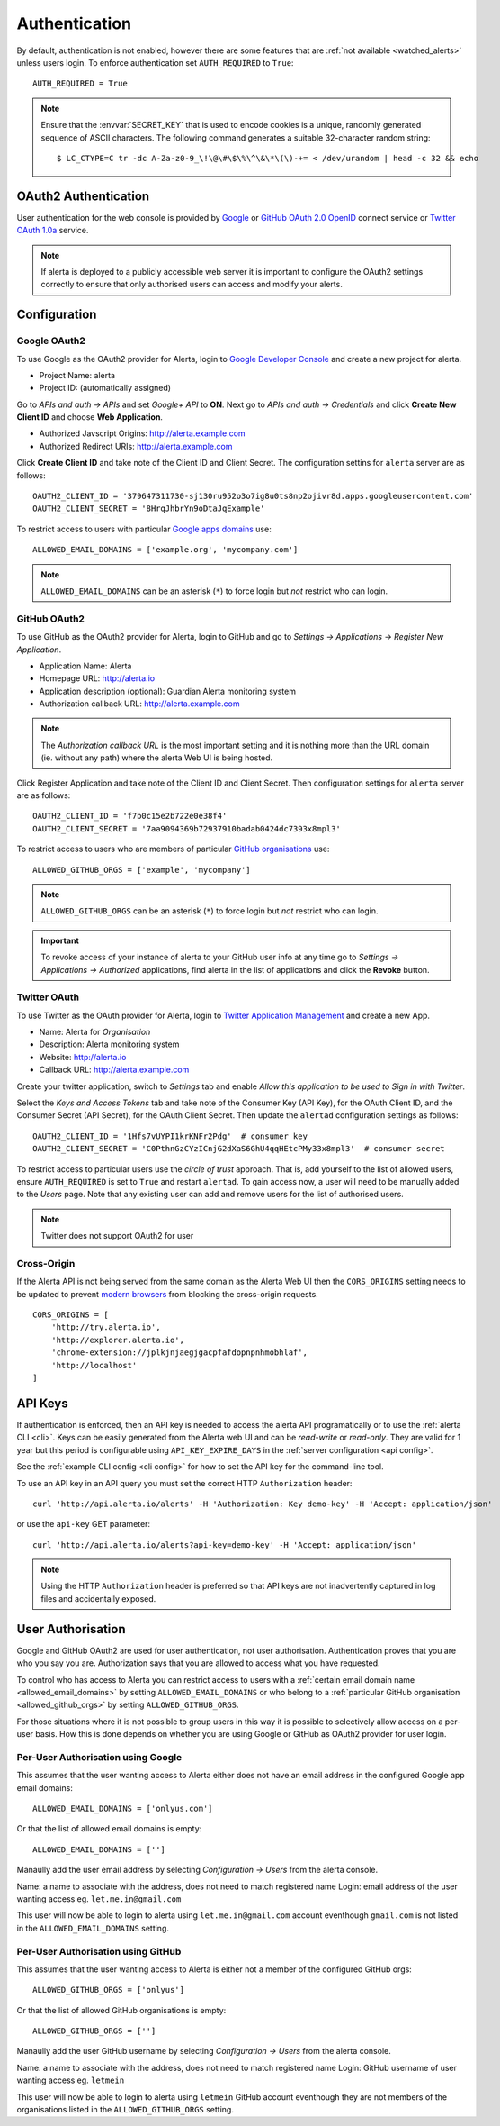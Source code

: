 .. _authentication:

Authentication
==============

By default, authentication is not enabled, however there are some features that are :ref:`not available <watched_alerts>` unless users login. To enforce authentication set ``AUTH_REQUIRED`` to ``True``::

    AUTH_REQUIRED = True

.. note:: Ensure that the :envvar:`SECRET_KEY` that is used to encode cookies is a unique, randomly generated sequence of ASCII characters. The following command generates a suitable 32-character random string::

    $ LC_CTYPE=C tr -dc A-Za-z0-9_\!\@\#\$\%\^\&\*\(\)-+= < /dev/urandom | head -c 32 && echo

.. _oauth2:

OAuth2 Authentication
---------------------

User authentication for the web console is provided by Google_ or GitHub_ `OAuth 2.0`_ OpenID_ connect service or Twitter_ `OAuth 1.0a`_ service.

.. note:: If alerta is deployed to a publicly accessible web server it is important to configure the OAuth2 settings correctly to ensure that only authorised users can access and modify your alerts.

.. _Google: https://developers.google.com/accounts/docs/OpenIDConnect
.. _GitHub: https://developer.github.com/v3/oauth/
.. _Twitter: https://dev.twitter.com/web/sign-in/implementing
.. _`OAuth 2.0`: http://tools.ietf.org/html/draft-ietf-oauth-v2-22
.. _`OAuth 1.0a`: http://oauth.net/core/1.0a/
.. _OpenID: http://openid.net/connect/


Configuration
-------------

.. _google_oauth2:

Google OAuth2
~~~~~~~~~~~~~

To use Google as the OAuth2 provider for Alerta, login to `Google Developer Console`_ and create a new project for alerta.

.. _Google Developer Console: https://console.developers.google.com

- Project Name: alerta
- Project ID: (automatically assigned)

Go to *APIs and auth -> APIs* and set *Google+ API* to **ON**. Next go to *APIs and auth -> Credentials* and click **Create New Client ID** and choose **Web Application**.

- Authorized Javscript Origins: http://alerta.example.com
- Authorized Redirect URIs: http://alerta.example.com

Click **Create Client ID** and take note of the Client ID and Client Secret. The configuration settins for ``alerta`` server are as follows::

    OAUTH2_CLIENT_ID = '379647311730-sj130ru952o3o7ig8u0ts8np2ojivr8d.apps.googleusercontent.com'
    OAUTH2_CLIENT_SECRET = '8HrqJhbrYn9oDtaJqExample'

.. _allowed_email_domains:

To restrict access to users with particular `Google apps domains`_ use::

    ALLOWED_EMAIL_DOMAINS = ['example.org', 'mycompany.com']

.. _`Google apps domains`: https://www.google.co.uk/intx/en_au/work/apps/business/

.. note:: ``ALLOWED_EMAIL_DOMAINS`` can be an asterisk (``*``) to force login but *not* restrict who can login.

.. _github_oauth2:

GitHub OAuth2
~~~~~~~~~~~~~

To use GitHub as the OAuth2 provider for Alerta, login to GitHub and go to *Settings -> Applications -> Register New Application*.

- Application Name: Alerta
- Homepage URL: http://alerta.io
- Application description (optional): Guardian Alerta monitoring system
- Authorization callback URL: http://alerta.example.com

.. note:: The `Authorization callback URL` is the most important setting and it is nothing more than the URL domain (ie. without any path) where the alerta Web UI is being hosted.

Click Register Application and take note of the Client ID and Client Secret. Then configuration settings for ``alerta`` server are as follows::

    OAUTH2_CLIENT_ID = 'f7b0c15e2b722e0e38f4'
    OAUTH2_CLIENT_SECRET = '7aa9094369b72937910badab0424dc7393x8mpl3'

.. _allowed_github_orgs:

To restrict access to users who are members of particular `GitHub organisations`_ use::

    ALLOWED_GITHUB_ORGS = ['example', 'mycompany']

.. _`GitHub organisations`: https://github.com/blog/674-introducing-organizations

.. note:: ``ALLOWED_GITHUB_ORGS`` can be an asterisk (``*``) to force login but *not* restrict who can login.

.. important:: To revoke access of your instance of alerta to your GitHub user info at any time go to *Settings -> Applications -> Authorized* applications, find alerta in the list of applications and click the **Revoke** button.

Twitter OAuth
~~~~~~~~~~~~~

To use Twitter as the OAuth provider for Alerta, login to `Twitter Application Management`_ and create a new App.

- Name: Alerta for *Organisation*
- Description: Alerta monitoring system
- Website: http://alerta.io
- Callback URL: http://alerta.example.com

Create your twitter application, switch to *Settings* tab and enable *Allow this application to be used to Sign in with Twitter*.

Select the *Keys and Access Tokens* tab and take note of the Consumer Key (API Key), for the OAuth Client ID, and the Consumer Secret (API Secret), for the OAuth Client Secret. Then update the ``alertad`` configuration settings as follows::

    OAUTH2_CLIENT_ID = '1Hfs7vUYPI1krKNFr2Pdg'  # consumer key
    OAUTH2_CLIENT_SECRET = 'C0PthnGzCYzICnjG2dXaS6GhU4qqHEtcPMy33x8mpl3'  # consumer secret

.. _`Twitter Application Management`: https://dev.twitter.com/apps

To restrict access to particular users use the *circle of trust* approach. That is, add yourself to the list of allowed users, ensure ``AUTH_REQUIRED`` is set to ``True`` and restart ``alertad``. To gain access now, a user will need to be manually added to the *Users* page. Note that any existing user can add and remove users for the list of authorised users.

.. note:: Twitter does not support OAuth2 for user

.. _cross_origin:

Cross-Origin
~~~~~~~~~~~~

If the Alerta API is not being served from the same domain as the Alerta Web UI then the ``CORS_ORIGINS`` setting needs to be updated to prevent `modern browsers <http://enable-cors.org/client.html>`_ from blocking the cross-origin requests.

::

    CORS_ORIGINS = [
        'http://try.alerta.io',
        'http://explorer.alerta.io',
        'chrome-extension://jplkjnjaegjgacpfafdopnpnhmobhlaf',
        'http://localhost'
    ]

.. _api_keys:

API Keys
--------

If authentication is enforced, then an API key is needed to access the alerta API programatically or to use the :ref:`alerta CLI <cli>`. Keys can be easily generated from the Alerta web UI and can be `read-write` or `read-only`. They are valid for 1 year but this period is configurable using ``API_KEY_EXPIRE_DAYS`` in the :ref:`server configuration <api config>`.

See the :ref:`example CLI config <cli config>` for how to set the API key for the command-line tool.

To use an API key in an API query you must set the correct HTTP ``Authorization`` header::

    curl 'http://api.alerta.io/alerts' -H 'Authorization: Key demo-key' -H 'Accept: application/json'

or use the ``api-key`` GET parameter::

    curl 'http://api.alerta.io/alerts?api-key=demo-key' -H 'Accept: application/json'

.. note:: Using the HTTP ``Authorization`` header is preferred so that API keys are not inadvertently captured in log files and accidentally exposed.

.. _users:

User Authorisation
------------------

Google and GitHub OAuth2 are used for user authentication, not user authorisation. Authentication proves that you are who you say you are. Authorization says that you are allowed to access what you have requested.

To control who has access to Alerta you can restrict access to users with a :ref:`certain email domain name <allowed_email_domains>` by setting ``ALLOWED_EMAIL_DOMAINS`` or who belong to a :ref:`particular GitHub organisation <allowed_github_orgs>` by setting ``ALLOWED_GITHUB_ORGS``.

For those situations where it is not possible to group users in this way it is possible to selectively allow access on a per-user basis. How this is done depends on whether you are using Google or GitHub as OAuth2 provider for user login.

Per-User Authorisation using Google
~~~~~~~~~~~~~~~~~~~~~~~~~~~~~~~~~~~

This assumes that the user wanting access to Alerta either does not have an email address in the configured Google app email domains::

    ALLOWED_EMAIL_DOMAINS = ['onlyus.com']

Or that the list of allowed email domains is empty::

    ALLOWED_EMAIL_DOMAINS = ['']

Manaully add the user email address by selecting *Configuration -> Users* from the alerta console.

Name: a name to associate with the address, does not need to match registered name
Login: email address of the user wanting access eg. ``let.me.in@gmail.com``

This user will now be able to login to alerta using ``let.me.in@gmail.com`` account eventhough ``gmail.com`` is not listed in the ``ALLOWED_EMAIL_DOMAINS`` setting.

Per-User Authorisation using GitHub
~~~~~~~~~~~~~~~~~~~~~~~~~~~~~~~~~~~

This assumes that the user wanting access to Alerta is either not a member of the configured GitHub orgs::

    ALLOWED_GITHUB_ORGS = ['onlyus']

Or that the list of allowed GitHub organisations is empty::

    ALLOWED_GITHUB_ORGS = ['']

Manaully add the user GitHub username by selecting *Configuration -> Users* from the alerta console.

Name: a name to associate with the address, does not need to match registered name
Login: GitHub username of user wanting access eg. ``letmein``

This user will now be able to login to alerta using ``letmein`` GitHub account eventhough they are not members of the organisations listed in the ``ALLOWED_GITHUB_ORGS`` setting.
